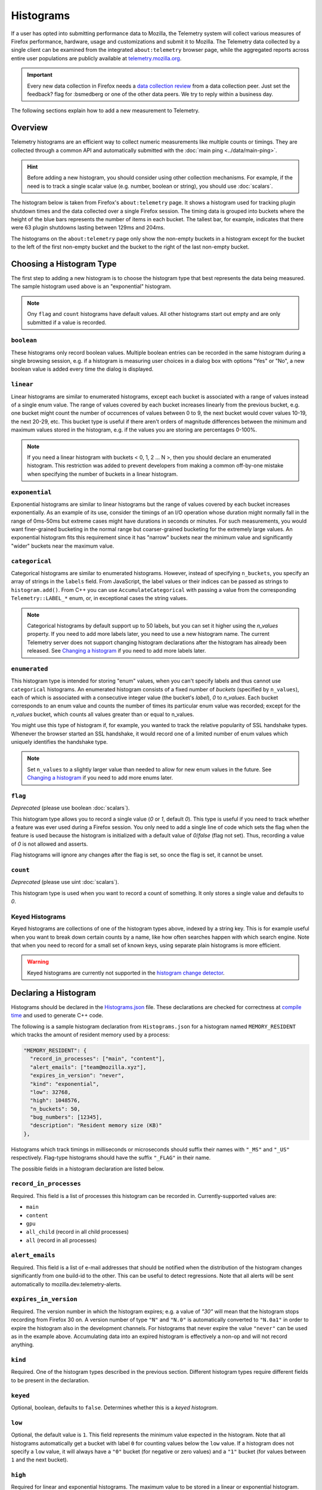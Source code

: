 ==========
Histograms
==========

If a user has opted into submitting performance data to Mozilla, the Telemetry system will collect various measures of Firefox performance, hardware, usage and customizations and submit it to Mozilla. The Telemetry data collected by a single client can be examined from the integrated ``about:telemetry`` browser page, while the aggregated reports across entire user populations are publicly available at `telemetry.mozilla.org <https://telemetry.mozilla.org>`_.

.. important::

    Every new data collection in Firefox needs a `data collection review <https://wiki.mozilla.org/Firefox/Data_Collection#Requesting_Approval>`_ from a data collection peer. Just set the feedback? flag for :bsmedberg or one of the other data peers. We try to reply within a business day.

The following sections explain how to add a new measurement to Telemetry.

Overview
========

Telemetry histograms are an efficient way to collect numeric measurements like multiple counts or timings.
They are collected through a common API and automatically submitted with the :doc:`main ping <../data/main-ping>`.

.. hint::

    Before adding a new histogram,  you should consider using other collection mechanisms. For example, if the need is to track a single scalar value (e.g. number, boolean or string), you should use :doc:`scalars`.

The histogram below is taken from Firefox's ``about:telemetry`` page. It shows a histogram used for tracking plugin shutdown times and the data collected over a single Firefox session. The timing data is grouped into buckets where the height of the blue bars represents the number of items in each bucket. The tallest bar, for example, indicates that there were 63 plugin shutdowns lasting between 129ms and 204ms.

.. image:: sampleHistogram.png

The histograms on the ``about:telemetry`` page only show the non-empty buckets in a histogram except for the bucket to the left of the first non-empty bucket and the bucket to the right of the last non-empty bucket.

.. _choosing-histogram-type:

Choosing a Histogram Type
=========================

The first step to adding a new histogram is to choose the histogram type that best represents the data being measured. The sample histogram used above is an "exponential" histogram.

.. note::

    Ony ``flag`` and ``count`` histograms have default values. All other histograms start out empty and are only submitted if a value is recorded.

``boolean``
-----------
These histograms only record boolean values. Multiple boolean entries can be recorded in the same histogram during a single browsing session, e.g. if a histogram is measuring user choices in a dialog box with options "Yes" or "No", a new boolean value is added every time the dialog is displayed.

``linear``
----------
Linear histograms are similar to enumerated histograms, except each bucket is associated with a range of values instead of a single enum value. The range of values covered by each bucket increases linearly from the previous bucket, e.g. one bucket might count the number of occurrences of values between 0 to 9, the next bucket would cover values 10-19, the next 20-29, etc. This bucket type is useful if there aren't orders of magnitude differences between the minimum and maximum values stored in the histogram, e.g. if the values you are storing are percentages 0-100%.

.. note::

    If you need a linear histogram with buckets < 0, 1, 2 ... N >, then you should declare an enumerated histogram. This restriction was added to prevent developers from making a common off-by-one mistake when specifying the number of buckets in a linear histogram.

``exponential``
---------------
Exponential histograms are similar to linear histograms but the range of values covered by each bucket increases exponentially. As an example of its use, consider the timings of an I/O operation whose duration might normally fall in the range of 0ms-50ms but extreme cases might have durations in seconds or minutes. For such measurements, you would want finer-grained bucketing in the normal range but coarser-grained bucketing for the extremely large values. An exponential histogram fits this requirement since it has "narrow" buckets near the minimum value and significantly "wider" buckets near the maximum value.

``categorical``
---------------
Categorical histograms are similar to enumerated histograms. However, instead of specifying ``n_buckets``, you specify an array of strings in the ``labels`` field. From JavaScript, the label values or their indices can be passed as strings to ``histogram.add()``. From C++ you can use ``AccumulateCategorical`` with passing a value from the corresponding ``Telemetry::LABEL_*`` enum, or, in exceptional cases the string values.

.. note::

    Categorical histograms by default support up to 50 labels, but you can set it higher using the `n_values` property. If you need to add more labels later, you need to use a new histogram name. The current Telemetry server does not support changing histogram declarations after the histogram has already been released. See `Changing a histogram`_ if you need to add more labels later.

``enumerated``
--------------
This histogram type is intended for storing "enum" values, when you can't specify labels and thus cannot use ``categorical`` histograms. An enumerated histogram consists of a fixed number of *buckets* (specified by ``n_values``), each of which is associated with a consecutive integer value (the bucket's *label*), `0` to `n_values`. Each bucket corresponds to an enum value and counts the number of times its particular enum value was recorded; except for the `n_values` bucket, which counts all values greater than or equal to n_values.

You might use this type of histogram if, for example, you wanted to track the relative popularity of SSL handshake types. Whenever the browser started an SSL handshake, it would record one of a limited number of enum values which uniquely identifies the handshake type.

.. note::

    Set ``n_values`` to a slightly larger value than needed to allow for new enum values in the future. See `Changing a histogram`_ if you need to add more enums later.

``flag``
--------
*Deprecated* (please use boolean :doc:`scalars`).

This histogram type allows you to record a single value (`0` or `1`, default `0`). This type is useful if you need to track whether a feature was ever used during a Firefox session. You only need to add a single line of code which sets the flag when the feature is used because the histogram is initialized with a default value of `0`/`false` (flag not set). Thus, recording a value of `0` is not allowed and asserts.

Flag histograms will ignore any changes after the flag is set, so once the flag is set, it cannot be unset.

``count``
---------
*Deprecated* (please use uint :doc:`scalars`).

This histogram type is used when you want to record a count of something. It only stores a single value and defaults to `0`.

Keyed Histograms
----------------

Keyed histograms are collections of one of the histogram types above, indexed by a string key. This is for example useful when you want to break down certain counts by a name, like how often searches happen with which search engine.
Note that when you need to record for a small set of known keys, using separate plain histograms is more efficient.

.. warning::

    Keyed histograms are currently not supported in the `histogram change detector <https://alerts.telemetry.mozilla.org/index.html>`_.

Declaring a Histogram
=====================

Histograms should be declared in the `Histograms.json <https://dxr.mozilla.org/mozilla-central/source/toolkit/components/telemetry/Histograms.json>`_ file. These declarations are checked for correctness at `compile time <https://dxr.mozilla.org/mozilla-central/source/toolkit/components/telemetry/gen-histogram-data.py>`_ and used to generate C++ code.

The following is a sample histogram declaration from ``Histograms.json`` for a histogram named ``MEMORY_RESIDENT`` which tracks the amount of resident memory used by a process:


.. code-block:: json

    "MEMORY_RESIDENT": {
      "record_in_processes": ["main", "content"],
      "alert_emails": ["team@mozilla.xyz"],
      "expires_in_version": "never",
      "kind": "exponential",
      "low": 32768,
      "high": 1048576,
      "n_buckets": 50,
      "bug_numbers": [12345],
      "description": "Resident memory size (KB)"
    },

Histograms which track timings in milliseconds or microseconds should suffix their names with ``"_MS"`` and ``"_US"`` respectively. Flag-type histograms should have the suffix ``"_FLAG"`` in their name.

The possible fields in a histogram declaration are listed below.

``record_in_processes``
-----------------------
Required. This field is a list of processes this histogram can be recorded in. Currently-supported values are:

- ``main``
- ``content``
- ``gpu``
- ``all_child`` (record in all child processes)
- ``all`` (record in all processes)

``alert_emails``
----------------
Required. This field is a list of e-mail addresses that should be notified when the distribution of the histogram changes significantly from one build-id to the other. This can be useful to detect regressions. Note that all alerts will be sent automatically to mozilla.dev.telemetry-alerts.

``expires_in_version``
----------------------
Required. The version number in which the histogram expires; e.g. a value of `"30"` will mean that the histogram stops recording from Firefox 30 on. A version number of type ``"N"`` and ``"N.0"`` is automatically converted to ``"N.0a1"`` in order to expire the histogram also in the development channels. For histograms that never expire the value ``"never"`` can be used as in the example above. Accumulating data into an expired histogram is effectively a non-op and will not record anything.

``kind``
--------
Required. One of the histogram types described in the previous section. Different histogram types require different fields to be present in the declaration.

``keyed``
---------
Optional, boolean, defaults to ``false``. Determines whether this is a *keyed histogram*.

``low``
-------
Optional, the default value is ``1``. This field represents the minimum value expected in the histogram. Note that all histograms automatically get a bucket with label ``0`` for counting values below the ``low`` value. If a histogram does not specify a ``low`` value, it will always have a ``"0"`` bucket (for negative or zero values) and a ``"1"`` bucket (for values between ``1`` and the next bucket).


``high``
--------
Required for linear and exponential histograms. The maximum value to be stored in a linear or exponential histogram. Any recorded values greater than this maximum will be counted in the last bucket.

``n_buckets``
-------------
Required for linear and exponential histograms. The number of buckets in a linear or exponential histogram.

``n_values``
------------
Required for enumerated histograms. Similar to n_buckets, it represent the number of elements in the enum.

``labels``
----------
Required for categorical histograms. This is an array of strings which are the labels for different values in this histograms. The labels are restricted to a C++-friendly subset of characters (``^[a-z][a-z0-9_]+[a-z0-9]$``).

``bug_numbers``
---------------
Required for all new histograms. This is an array of integers and should at least contain the bug number that added the probe and additionally other bug numbers that affected its behavior.

``description``
---------------
Required. A description of the data tracked by the histogram, e.g. _"Resident memory size"_

``cpp_guard``
-------------
Optional. This field inserts an #ifdef directive around the histogram's C++ declaration. This is typically used for platform-specific histograms, e.g. ``"cpp_guard": "ANDROID"``

``releaseChannelCollection``
----------------------------
Optional. This is one of:

* ``"opt-in"``: (default value) This histogram is submitted by default on pre-release channels; on the release channel only if the user opted into additional data collection
* ``"opt-out"``: this histogram is submitted by default on release and pre-release channels, unless the user opted out.

.. warning::

    Because they are collected by default, opt-out probes need to meet a higher "user benefit" threshold than opt-in probes.


    **Every** new data collection in Firefox needs a `data collection review <https://wiki.mozilla.org/Firefox/Data_Collection#Requesting_Approval>`_ from a data collection peer. Just set the feedback? flag for :bsmedberg or one of the other data peers.

Changing a histogram
====================
Changing histogram declarations after the histogram has been released is tricky. The current recommended procedure is to change the name of the histogram.

* When changing existing histograms, the recommended pattern is to use a versioned name (``PROBE``, ``PROBE_2``, ``PROBE_3``, ...).
* For enum histograms, it's recommended to set "n_buckets" to a slightly larger value than needed since new elements may be added to the enum in the future.

Adding a JavaScript Probe
=========================

A Telemetry probe is the code that measures and stores values in a histogram. Probes in privileged JavaScript code can make use of the `nsITelemetry <https://dxr.mozilla.org/mozilla-central/source/toolkit/components/telemetry/nsITelemetry.idl>`_ interface to get references to histogram objects. A new value is recorded in the histogram by calling ``add`` on the histogram object:

.. code-block:: js

  let histogram = Services.telemetry.getHistogramById("PLACES_AUTOCOMPLETE_1ST_RESULT_TIME_MS");
  histogram.add(measuredDuration);

  let keyed = Services.telemetry.getKeyedHistogramById("TAG_SEEN_COUNTS");
  keyed.add("blink");

Note that ``nsITelemetry.getHistogramById()`` will throw an ``NS_ERROR_ILLEGAL_VALUE`` JavaScript exception if it is called with an invalid histogram ID. The ``add()`` function will not throw if it fails, instead it prints an error in the browser console.

.. warning::

  Adding a new Telemetry probe is not possible with Artifact builds. A full build is needed.

For histograms measuring time, `TelemetryStopwatch <https://dxr.mozilla.org/mozilla-central/source/toolkit/components/telemetry/TelemetryStopwatch.jsm>`_ can be used to avoid working with Dates manually:

.. code-block:: js

  TelemetryStopwatch.start("SEARCH_SERVICE_INIT_MS");
  TelemetryStopwatch.finish("SEARCH_SERVICE_INIT_MS");

  TelemetryStopwatch.start("FX_TAB_SWITCH_TOTAL_MS");
  TelemetryStopwatch.cancel("FX_TAB_SWITCH_TOTAL_MS");

Adding a C++ Probe
==================

Probes in native code can also use the `nsITelemetry <https://dxr.mozilla.org/mozilla-central/source/toolkit/components/telemetry/nsITelemetry.idl>`_ interface, but the helper functions declared in `Telemetry.h <https://dxr.mozilla.org/mozilla-central/source/toolkit/components/telemetry/Telemetry.h>`_ are more convenient:

.. code-block:: cpp

  #include "mozilla/Telemetry.h"

  /**
   * Adds sample to a histogram defined in Histograms.json
   *
   * @param id - histogram id
   * @param sample - value to record.
   */
  void Accumulate(ID id, uint32_t sample);

  /**
   * Adds sample to a keyed histogram defined in Histograms.h
   *
   * @param id - keyed histogram id
   * @param key - the string key
   * @param sample - (optional) value to record, defaults to 1.
   */
  void Accumulate(ID id, const nsCString& key, uint32_t sample = 1);

  /**
   * Adds time delta in milliseconds to a histogram defined in Histograms.json
   *
   * @param id - histogram id
   * @param start - start time
   * @param end - end time
   */
  void AccumulateTimeDelta(ID id, TimeStamp start, TimeStamp end = TimeStamp::Now());

The histogram names declared in ``Histograms.json`` are translated into constants in the ``mozilla::Telemetry`` namespace:

.. code-block:: cpp

  mozilla::Telemetry::Accumulate(mozilla::Telemetry::STARTUP_CRASH_DETECTED, true);

.. warning::

  Telemetry accumulations are designed to be cheap, not free. If you wish to accumulate values in a performance-sensitive piece of code, store the accumualtions locally and accumulate after the performance-sensitive piece ("hot path") has completed.

The ``Telemetry.h`` header also declares the helper classes ``AutoTimer`` and ``AutoCounter``. Objects of these types automatically record a histogram value when they go out of scope:

.. code-block:: cpp

  nsresult
  nsPluginHost::StopPluginInstance(nsNPAPIPluginInstance* aInstance)
  {
    Telemetry::AutoTimer<Telemetry::PLUGIN_SHUTDOWN_MS> timer;
    ...
    return NS_OK;
  }
